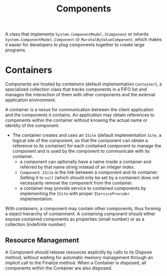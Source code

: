 #+TITLE: Components

A class that implements =System.ComponentModel.IComponent= or inherits =System.ComponentModel.Component= or =MarshalByValueComponent=,
which makes it easier for developers to plug components together to create large programs.

* Containers

Components are hosted by /containers/ (default implementation =Container=), a specialized collection class that tracks components in a FIFO list
and manages the interaction of them with other components and the external application environment.

A container is a /nexus/ for communication between the client application and the components it contains.
An application may obtain references to components within the container
without knowing the actual name or identity of the component.

- The container creates and uses an =ISite= (default implementation =Site=, a logical site of the component,
  so that the component can obtain a reference to its container) for each contained component to manage the component
  and is used by the component to communicate with its container.
  + a component can optionally have a name inside a container and referred by that name string instead of an integer index.
  + =Component.ISite= is the link between a component and its container.
    Setting it to =null= (which should only be set by a container) does not necessarily remove the component from the container.
  + a container may provide service to contained components by implementing the =ISite= with proper =IServiceProvider= implementation.

With containers, a component may contain other components, thus forming a object hierarchy of containment.
A containing component should either expose contained components as properties (small number) or as a collection (indefinite number)

** Resource Management

A Component should release resources explicitly by calls to its Dispose method,
without waiting for automatic memory management through an implicit call to the Finalize method.
When a Container is disposed, all components within the Container are also disposed.
